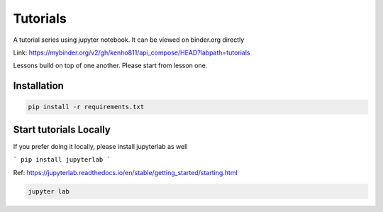 Tutorials
~~~~~~~~~~~~~~~~~~~~~~

.. image:: https://mybinder.org/badge_logo.svg
 :target: https://mybinder.org/v2/gh/kenho811/api_compose.git/HEAD?labpath=tutorials

A tutorial series using jupyter notebook. It can be viewed on binder.org directly

Link: https://mybinder.org/v2/gh/kenho811/api_compose/HEAD?labpath=tutorials

Lessons build on top of one another. Please start from lesson one.


Installation
===============

.. code-block::

    pip install -r requirements.txt



Start tutorials Locally
============================

If you prefer doing it locally, please install jupyterlab as well

```
pip install jupyterlab
```

Ref: https://jupyterlab.readthedocs.io/en/stable/getting_started/starting.html

.. code-block::

    jupyter lab
